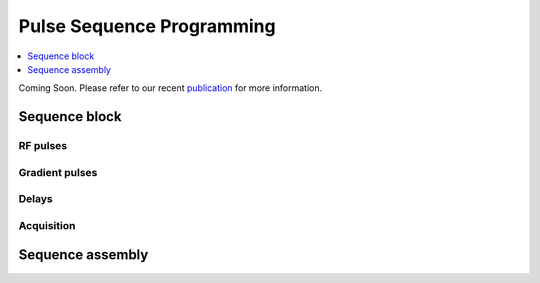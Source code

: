 
**************************
Pulse Sequence Programming
**************************
.. contents::
   :local:
   :depth: 1

Coming Soon. Please refer to our  recent `publication <https://doi.org/10.1016/j.jmr.2019.01.016>`_ for more information.


Sequence block 
===============

RF pulses
---------


Gradient pulses
---------------


Delays
------

Acquisition
-----------


Sequence assembly 
=================
